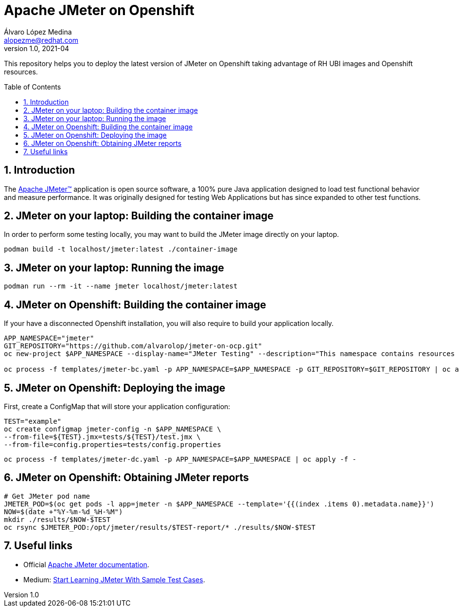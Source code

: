 = Apache JMeter on Openshift
Álvaro López Medina <alopezme@redhat.com>
v1.0, 2021-04
// Create TOC wherever needed
:toc: macro
:sectanchors:
:sectnumlevels: 2
:sectnums: 
:source-highlighter: pygments
:imagesdir: images
// Start: Enable admonition icons
ifdef::env-github[]
:tip-caption: :bulb:
:note-caption: :information_source:
:important-caption: :heavy_exclamation_mark:
:caution-caption: :fire:
:warning-caption: :warning:
endif::[]
ifndef::env-github[]
:icons: font
endif::[]
// End: Enable admonition icons

This repository helps you to deploy the latest version of JMeter on Openshift taking advantage of RH UBI images and Openshift resources.

// Create the Table of contents here
toc::[]

== Introduction

The https://jmeter.apache.org/[Apache JMeter™] application is open source software, a 100% pure Java application designed to load test functional behavior and measure performance. It was originally designed for testing Web Applications but has since expanded to other test functions.

== JMeter on your laptop: Building the container image

In order to perform some testing locally, you may want to build the JMeter image directly on your laptop. 

[source, bash]
----
podman build -t localhost/jmeter:latest ./container-image
----

== JMeter on your laptop: Running the image


[source, bash]
----
podman run --rm -it --name jmeter localhost/jmeter:latest
----




== JMeter on Openshift: Building the container image


If your have a disconnected Openshift installation, you will also require to build your application locally.

[source, bash]
----
APP_NAMESPACE="jmeter"
GIT_REPOSITORY="https://github.com/alvarolop/jmeter-on-ocp.git"
oc new-project $APP_NAMESPACE --display-name="JMeter Testing" --description="This namespace contains resources to deploy JMeter"

oc process -f templates/jmeter-bc.yaml -p APP_NAMESPACE=$APP_NAMESPACE -p GIT_REPOSITORY=$GIT_REPOSITORY | oc apply -f -

----


== JMeter on Openshift: Deploying the image


First, create a ConfigMap that will store your application configuration:
[source, bash]
----
TEST="example"
oc create configmap jmeter-config -n $APP_NAMESPACE \
--from-file=${TEST}.jmx=tests/${TEST}/test.jmx \
--from-file=config.properties=tests/config.properties
----

[source, bash]
----
oc process -f templates/jmeter-dc.yaml -p APP_NAMESPACE=$APP_NAMESPACE | oc apply -f -

----

== JMeter on Openshift: Obtaining JMeter reports

[source, bash]
----
# Get JMeter pod name
JMETER_POD=$(oc get pods -l app=jmeter -n $APP_NAMESPACE --template='{{(index .items 0).metadata.name}}')
NOW=$(date +"%Y-%m-%d_%H-%M")
mkdir ./results/$NOW-$TEST
oc rsync $JMETER_POD:/opt/jmeter/results/$TEST-report/* ./results/$NOW-$TEST
----



== Useful links


* Official https://jmeter.apache.org/usermanual/get-started.html[Apache JMeter documentation].
* Medium: https://medium.com/chaya-thilakumara/start-learning-jmeter-with-sample-test-cases-2dc2a4963b62[Start Learning JMeter With Sample Test Cases].